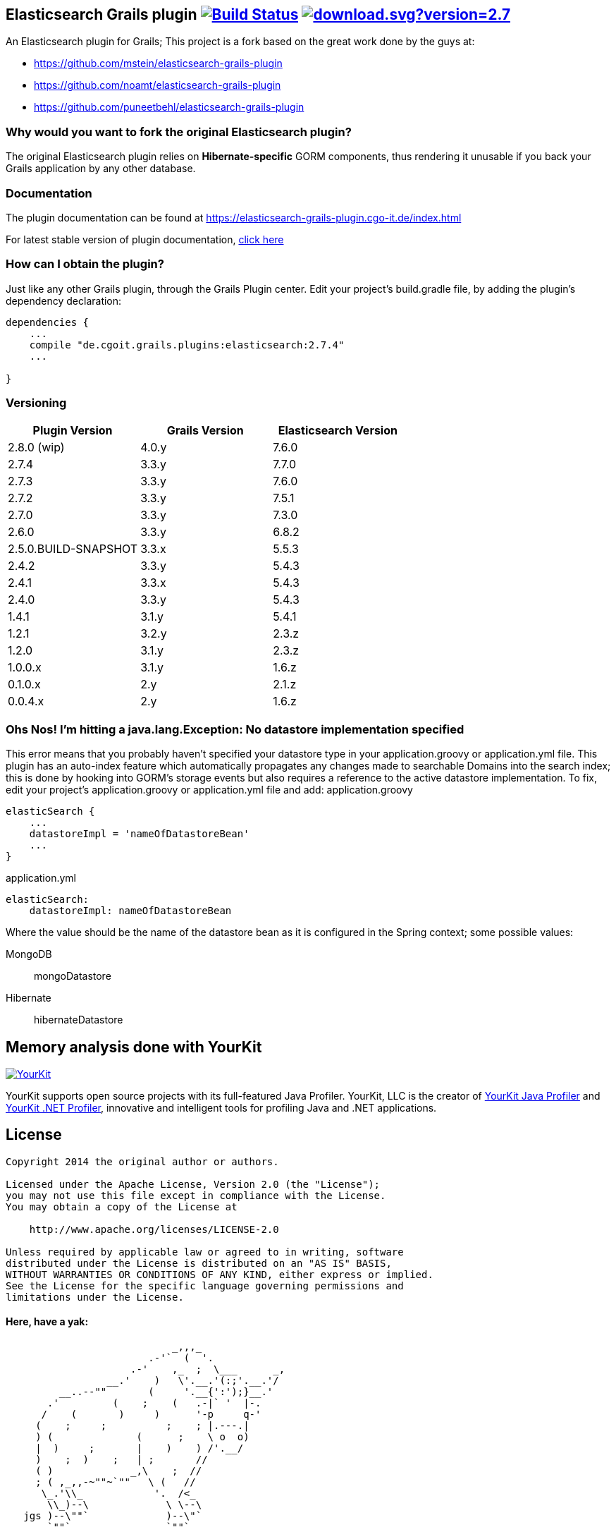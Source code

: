 == Elasticsearch Grails plugin image:https://travis-ci.org/cgoIT/elasticsearch-grails-plugin.svg?branch=master["Build Status", link="https://travis-ci.org/cgoIT/elasticsearch-grails-plugin"] image:https://api.bintray.com/packages/cgoit/maven/elasticsearch-grails-plugin/images/download.svg?version=2.7.4[link="https://bintray.com/cgoit/maven/elasticsearch-grails-plugin/2.7.4/link"]

An Elasticsearch plugin for Grails; This project is a fork based on the great work done by the guys at:

* https://github.com/mstein/elasticsearch-grails-plugin
* https://github.com/noamt/elasticsearch-grails-plugin
* https://github.com/puneetbehl/elasticsearch-grails-plugin

=== Why would you want to fork the original Elasticsearch plugin?

The original Elasticsearch plugin relies on *Hibernate-specific* GORM components, thus rendering it unusable if you back your Grails application by any other database.

=== Documentation

The plugin documentation can be found at https://elasticsearch-grails-plugin.cgo-it.de/index.html

For latest stable version of plugin documentation, https://elasticsearch-grails-plugin.cgo-it.de/latest/index.html[click here]

=== How can I obtain the plugin?

Just like any other Grails plugin, through the Grails Plugin center.
Edit your project's +build.gradle+ file, by adding the plugin's dependency declaration:

----
dependencies {
    ...
    compile "de.cgoit.grails.plugins:elasticsearch:2.7.4"
    ...

}
----

=== Versioning

|===
|Plugin Version | Grails Version | Elasticsearch Version

|2.8.0 (wip)
|4.0.y
|7.6.0

|2.7.4
|3.3.y
|7.7.0

|2.7.3
|3.3.y
|7.6.0

|2.7.2
|3.3.y
|7.5.1

|2.7.0
|3.3.y
|7.3.0

|2.6.0
|3.3.y
|6.8.2

|2.5.0.BUILD-SNAPSHOT
|3.3.x
|5.5.3

|2.4.2
|3.3.y
|5.4.3

|2.4.1
|3.3.x
|5.4.3

|2.4.0
|3.3.y
|5.4.3

|1.4.1
|3.1.y
|5.4.1

|1.2.1
|3.2.y
|2.3.z

|1.2.0
|3.1.y
|2.3.z

|1.0.0.x
|3.1.y
|1.6.z

|0.1.0.x
|2.y
|2.1.z

|0.0.4.x
|2.y
|1.6.z
|===

=== Ohs Nos! I'm hitting a +java.lang.Exception: No datastore implementation specified+

This error means that you probably haven't specified your datastore type in your +application.groovy+ or +application.yml+ file.
This plugin has an auto-index feature which automatically propagates any changes made to searchable Domains into the search index; this is done by hooking into GORM's storage events but also requires a reference to the active datastore implementation.
To fix, edit your project's +application.groovy+ or +application.yml+ file and add:
application.groovy

----
elasticSearch {
    ...
    datastoreImpl = 'nameOfDatastoreBean'
    ...
}
----

application.yml

----
elasticSearch:
    datastoreImpl: nameOfDatastoreBean
----

Where the value should be the name of the datastore bean as it is configured in the Spring context; some possible values:

MongoDB::
+mongoDatastore+
Hibernate::
+hibernateDatastore+

== Memory analysis done with YourKit

image:https://www.yourkit.com/images/yklogo.png["YourKit",link="https://www.yourkit.com"]

YourKit supports open source projects with its full-featured Java Profiler.
YourKit, LLC is the creator of https://www.yourkit.com/java/profiler/[YourKit Java Profiler]
and https://www.yourkit.com/.net/profiler/[YourKit .NET Profiler], innovative and intelligent tools for profiling Java and .NET applications.

== License

----
Copyright 2014 the original author or authors.

Licensed under the Apache License, Version 2.0 (the "License");
you may not use this file except in compliance with the License.
You may obtain a copy of the License at

    http://www.apache.org/licenses/LICENSE-2.0

Unless required by applicable law or agreed to in writing, software
distributed under the License is distributed on an "AS IS" BASIS,
WITHOUT WARRANTIES OR CONDITIONS OF ANY KIND, either express or implied.
See the License for the specific language governing permissions and
limitations under the License.
----

==== Here, have a yak:

----
                            _,,,_
                        .-'`  (  '.
                     .-'    ,_  ;  \___      _,
                 __.'    )   \'.__.'(:;'.__.'/
         __..--""       (     '.__{':');}__.'
       .'         (    ;    (   .-|` '  |-.
      /    (       )     )      '-p     q-'
     (    ;     ;          ;    ; |.---.|
     ) (              (      ;    \ o  o)
     |  )     ;       |    )    ) /'.__/
     )    ;  )    ;   | ;       //
     ( )             _,\    ;  //
     ; ( ,_,,-~""~`""   \ (   //
      \_.'\\_            '.  /<_
       \\_)--\             \ \--\
   jgs )--\""`             )--\"`
       `""`                `""`
----